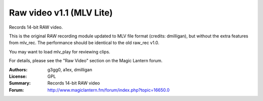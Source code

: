 Raw video v1.1 (MLV Lite)
=========================

Records 14-bit RAW video.

This is the original RAW recording module updated to MLV file format
(credits: dmilligan), but without the extra features from mlv_rec.
The performance should be identical to the old raw_rec v1.0.

You may want to load mlv_play for reviewing clips.

For details, please see the "Raw Video" section on the Magic Lantern forum.

:Authors: g3gg0, a1ex, dmilligan
:License: GPL
:Summary: Records 14-bit RAW video
:Forum: http://www.magiclantern.fm/forum/index.php?topic=16650.0

